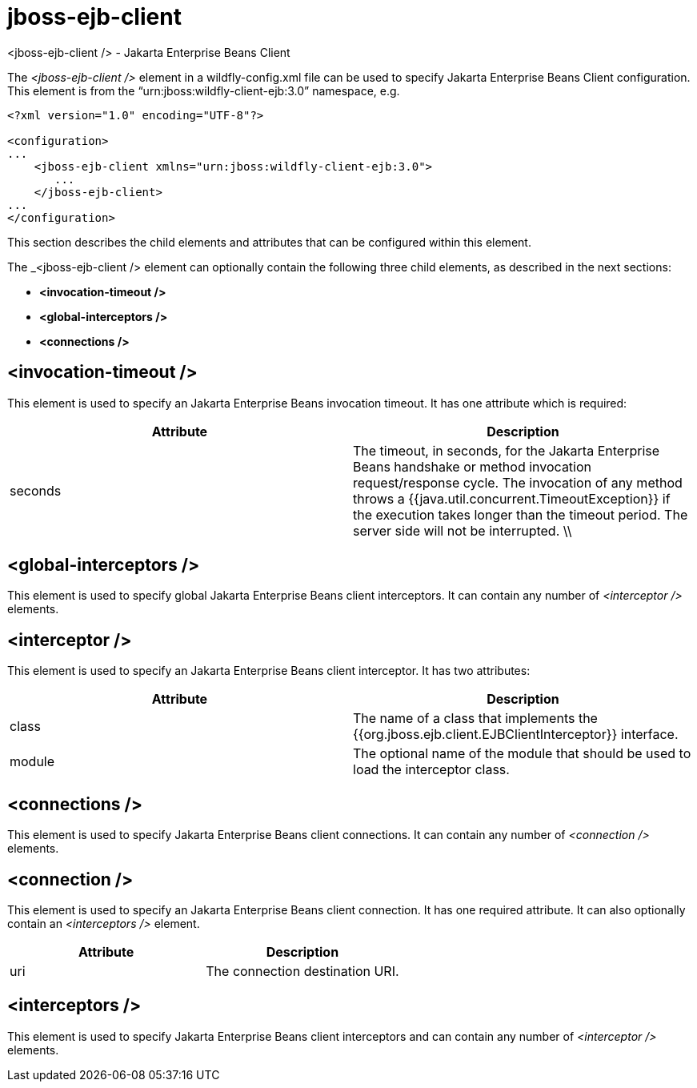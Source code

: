 [[jboss-ejb-client]]
= jboss-ejb-client
<jboss-ejb-client /> - Jakarta Enterprise Beans Client

The _<jboss-ejb-client />_ element in a wildfly-config.xml file can be used to specify Jakarta Enterprise Beans Client configuration. This element is from the “urn:jboss:wildfly-client-ejb:3.0” namespace, e.g.

[source,xml,options="nowrap"]
----
<?xml version="1.0" encoding="UTF-8"?>

<configuration>
...
    <jboss-ejb-client xmlns="urn:jboss:wildfly-client-ejb:3.0">
       ...
    </jboss-ejb-client>
...
</configuration>
----

This section describes the child elements and attributes that can be configured within this element.

The _<jboss-ejb-client /> element can optionally contain the following three child elements, as described in the next sections:

* *<invocation-timeout />*
* *<global-interceptors />*
* *<connections />*


== <invocation-timeout />

This element is used to specify an Jakarta Enterprise Beans invocation timeout. It has one attribute which is required:

[cols=",",options="header"]
|====
| Attribute | Description
| seconds | The timeout, in seconds, for the Jakarta Enterprise Beans handshake or method invocation request/response cycle. The invocation of any method throws a {{java.util.concurrent.TimeoutException}} if the execution takes longer than the timeout period. The server side will not be interrupted. \\ |
|====

== <global-interceptors />

This element is used to specify global Jakarta Enterprise Beans client interceptors. It can contain any number of _<interceptor />_ elements.

== <interceptor />

This element is used to specify an Jakarta Enterprise Beans client interceptor. It has two attributes:

[cols=",",options="header"]
|====
| Attribute | Description
| class | The name of a class that implements the {{org.jboss.ejb.client.EJBClientInterceptor}} interface.
| module | The optional name of the module that should be used to load the interceptor class.
|====

== <connections />

This element is used to specify Jakarta Enterprise Beans client connections. It can contain any number of _<connection />_ elements.

== <connection />

This element is used to specify an Jakarta Enterprise Beans client connection. It has one required attribute. It can also optionally contain an _<interceptors />_ element.

[cols=",",options="header"]
|====
| Attribute | Description
| uri | The connection destination URI.
|====

== <interceptors />

This element is used to specify Jakarta Enterprise Beans client interceptors and can contain any number of _<interceptor />_ elements.